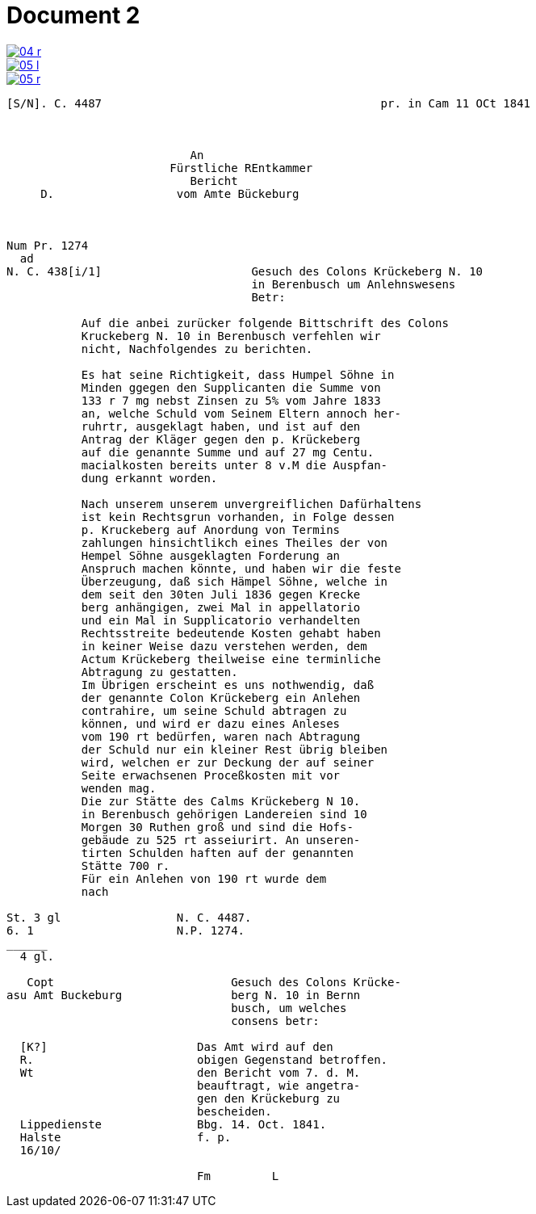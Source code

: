 = Document 2
:page-role: wide


image::04-r.png[link=self]
image::05-l.png[link=self]
image::05-r.png[link=self]


....
[S/N]. C. 4487                                         pr. in Cam 11 OCt 1841



                           An
                        Fürstliche REntkammer
                           Bericht 
     D.                  vom Amte Bückeburg



Num Pr. 1274             
  ad                     
N. C. 438[i/1]                      Gesuch des Colons Krückeberg N. 10        
                                    in Berenbusch um Anlehnswesens   
                                    Betr:

           Auf die anbei zurücker folgende Bittschrift des Colons
           Kruckeberg N. 10 in Berenbusch verfehlen wir
           nicht, Nachfolgendes zu berichten.

           Es hat seine Richtigkeit, dass Humpel Söhne in
           Minden ggegen den Supplicanten die Summe von
           133 r 7 mg nebst Zinsen zu 5% vom Jahre 1833
           an, welche Schuld vom Seinem Eltern annoch her-
           ruhrtr, ausgeklagt haben, und ist auf den
           Antrag der Kläger gegen den p. Krückeberg
           auf die genannte Summe und auf 27 mg Centu.
           macialkosten bereits unter 8 v.M die Auspfan-
           dung erkannt worden.

           Nach unserem unserem unvergreiflichen Dafürhaltens
           ist kein Rechtsgrun vorhanden, in Folge dessen
           p. Kruckeberg auf Anordung von Termins
           zahlungen hinsichtlikch eines Theiles der von
           Hempel Söhne ausgeklagten Forderung an
           Anspruch machen könnte, und haben wir die feste
           Überzeugung, daß sich Hämpel Söhne, welche in
           dem seit den 30ten Juli 1836 gegen Krecke
           berg anhängigen, zwei Mal in appellatorio
           und ein Mal in Supplicatorio verhandelten
           Rechtsstreite bedeutende Kosten gehabt haben
           in keiner Weise dazu verstehen werden, dem
           Actum Krückeberg theilweise eine terminliche
           Abtragung zu gestatten.
           Im Übrigen erscheint es uns nothwendig, daß
           der genannte Colon Krückeberg ein Anlehen
           contrahire, um seine Schuld abtragen zu
           können, und wird er dazu eines Anleses
           vom 190 rt bedürfen, waren nach Abtragung
           der Schuld nur ein kleiner Rest übrig bleiben
           wird, welchen er zur Deckung der auf seiner
           Seite erwachsenen Proceßkosten mit vor
           wenden mag.
           Die zur Stätte des Calms Krückeberg N 10.
           in Berenbusch gehörigen Landereien sind 10
           Morgen 30 Ruthen groß und sind die Hofs-
           gebäude zu 525 rt asseiurirt. An unseren-
           tirten Schulden haften auf der genannten
           Stätte 700 r.
           Für ein Anlehen von 190 rt wurde dem
           nach 

St. 3 gl                 N. C. 4487.
6. 1                     N.P. 1274.
______
  4 gl.

   Copt                          Gesuch des Colons Krücke-
asu Amt Buckeburg                berg N. 10 in Bernn
                                 busch, um welches
                                 consens betr:
                      
  [K?]                      Das Amt wird auf den
  R.                        obigen Gegenstand betroffen.
  Wt                        den Bericht vom 7. d. M.
                            beauftragt, wie angetra-
                            gen den Krückeburg zu
                            bescheiden.
  Lippedienste              Bbg. 14. Oct. 1841.
  Halste                    f. p.
  16/10/              

                            Fm         L 
....
